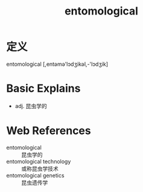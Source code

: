 #+title: entomological
#+roam_tags:英语单词

* 定义
  
entomological [,entəmə'lɔdʒikəl,-'lɔdʒik]

* Basic Explains
- adj. 昆虫学的

* Web References
- entomological :: 昆虫学的
- entomological technology :: 或称昆虫学技术
- entomological genetics :: 昆虫遗传学
